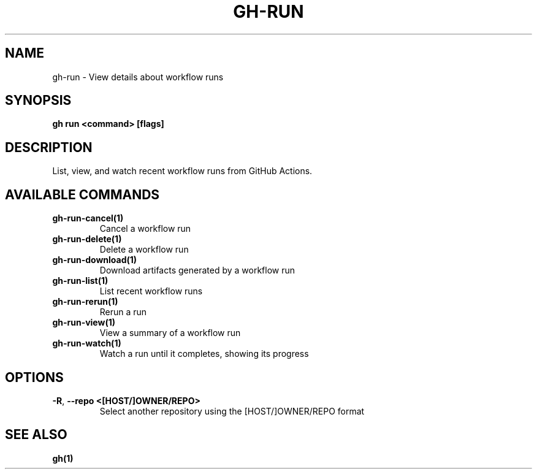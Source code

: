 .nh
.TH "GH-RUN" "1" "Apr 2024" "GitHub CLI 2.47.0" "GitHub CLI manual"

.SH NAME
.PP
gh-run - View details about workflow runs


.SH SYNOPSIS
.PP
\fBgh run <command> [flags]\fR


.SH DESCRIPTION
.PP
List, view, and watch recent workflow runs from GitHub Actions.


.SH AVAILABLE COMMANDS
.TP
\fBgh-run-cancel(1)\fR
Cancel a workflow run

.TP
\fBgh-run-delete(1)\fR
Delete a workflow run

.TP
\fBgh-run-download(1)\fR
Download artifacts generated by a workflow run

.TP
\fBgh-run-list(1)\fR
List recent workflow runs

.TP
\fBgh-run-rerun(1)\fR
Rerun a run

.TP
\fBgh-run-view(1)\fR
View a summary of a workflow run

.TP
\fBgh-run-watch(1)\fR
Watch a run until it completes, showing its progress


.SH OPTIONS
.TP
\fB-R\fR, \fB--repo\fR \fB<[HOST/]OWNER/REPO>\fR
Select another repository using the [HOST/]OWNER/REPO format


.SH SEE ALSO
.PP
\fBgh(1)\fR
